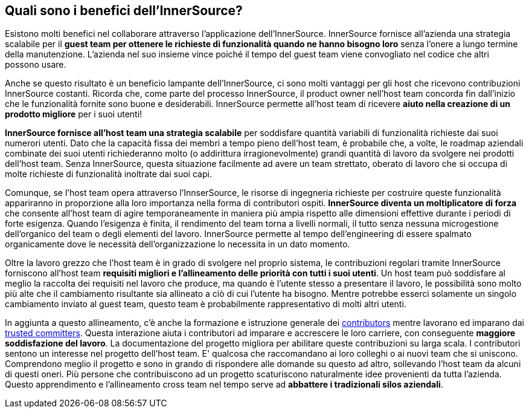 == Quali sono i benefici dell'InnerSource?
Esistono molti benefici nel collaborare attraverso l'applicazione dell'InnerSource.
InnerSource fornisce all'azienda una strategia scalabile per il *guest team per ottenere le richieste di funzionalità quando ne hanno bisogno loro* senza l'onere a lungo termine della manutenzione.
L'azienda nel suo insieme vince poiché il tempo del guest team viene convogliato nel codice che altri possono usare.

Anche se questo risultato è un beneficio lampante dell'InnerSource, ci sono molti vantaggi per gli host che ricevono contribuzioni InnerSource costanti.
Ricorda che, come parte del processo InnerSource, il product owner nell'host team concorda fin dall'inizio che le funzionalità fornite sono buone e desiderabili.
InnerSource permette all'host team di ricevere *aiuto nella creazione di un prodotto migliore* per i suoi utenti!

*InnerSource fornisce all'host team una strategia scalabile* per soddisfare quantità variabili di funzionalità richieste dai suoi numerori utenti.
Dato che la capacità fissa dei membri a tempo pieno dell'host team, è probabile che, a volte, le roadmap aziendali combinate dei suoi utenti richiederanno molto (o addirittura irragionevolmente) grandi quantità di lavoro da svolgere nei prodotti dell'host team.
Senza InnerSource, questa situazione facilmente ad avere un team strettato, oberato di lavoro che si occupa di molte richieste di funzionalità inoltrate dai suoi capi.

Comunque, se l'host team opera attraverso l'InnserSource, le risorse di ingegneria richieste per costruire queste funzionalità appariranno in proporzione alla loro importanza nella forma di contributori ospiti.
*InnerSource diventa un moltiplicatore di forza*  che consente all'host team di agire temporaneamente in maniera più ampia rispetto alle dimensioni effettive durante i periodi di forte esigenza.
Quando l'esigenza è finita, il rendimento del team torna a livelli normali, il tutto senza nessuna microgestione dell'organico del team o degli elementi del lavoro.
InnerSource permette al tempo dell'engineering di essere spalmato organicamente dove le necessità dell'organizzazione lo necessita in un dato momento.

Oltre la lavoro grezzo che l'host team è in grado di svolgere nel proprio sistema, le contribuzioni regolari tramite InnerSource forniscono all'host team *requisiti migliori e l'allineamento delle priorità con tutti i suoi utenti*.
Un host team può soddisfare al meglio la raccolta dei requisiti nel lavoro che produce, ma quando è l'utente stesso a presentare il lavoro, le possibilità sono molto più alte che il cambiamento risultante sia allineato a ciò di cui l'utente ha bisogno.
Mentre potrebbe esserci solamente un singolo cambiamento inviato al guest team, questo team è probabilmente rappresentativo di molti altri utenti.

In aggiunta a questo allineamento, c'è anche la formazione e istruzione generale dei https://innersourcecommons.org/learn/learning-path/contributor/01[contributors] mentre lavorano ed imparano dai https://innersourcecommons.org/learn/learning-path/trusted-committer/01[trusted committers].
Questa interazione aiuta i contributori ad imparare e accrescere le loro carriere, con conseguente *maggiore soddisfazione del lavoro*.
La documentazione del progetto migliora per abilitare queste contribuzioni su larga scala.
I contributori sentono un interesse nel progetto dell'host team.
E' qualcosa che raccomandano ai loro colleghi o ai nuovi team che si uniscono.
Comprendono meglio il progetto e sono in grando di rispondere alle domande su questo ad altro, sollevando l'host team da alcuni di questi oneri.
Più persone che contribuiscono ad un progetto scaturiscono naturalmente idee provenienti da tutta l'azienda. 
Questo apprendimento e l'allineamento cross team nel tempo serve ad *abbattere i tradizionali silos aziendali*.